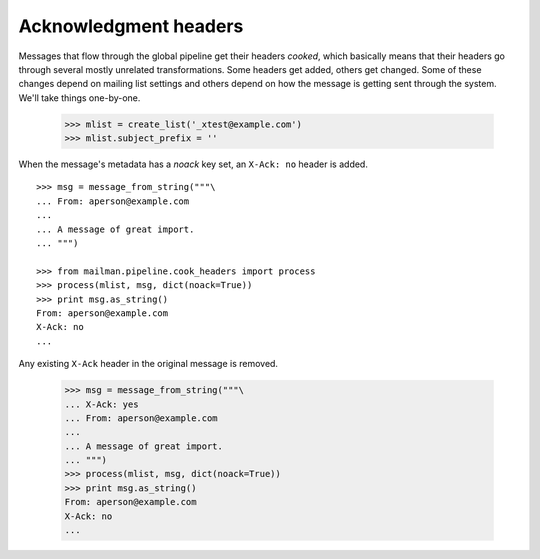 ======================
Acknowledgment headers
======================

Messages that flow through the global pipeline get their headers `cooked`,
which basically means that their headers go through several mostly unrelated
transformations.  Some headers get added, others get changed.  Some of these
changes depend on mailing list settings and others depend on how the message
is getting sent through the system.  We'll take things one-by-one.

    >>> mlist = create_list('_xtest@example.com')
    >>> mlist.subject_prefix = ''

When the message's metadata has a `noack` key set, an ``X-Ack: no`` header is
added.
::

    >>> msg = message_from_string("""\
    ... From: aperson@example.com
    ...
    ... A message of great import.
    ... """)

    >>> from mailman.pipeline.cook_headers import process
    >>> process(mlist, msg, dict(noack=True))
    >>> print msg.as_string()
    From: aperson@example.com
    X-Ack: no
    ...

Any existing ``X-Ack`` header in the original message is removed.

    >>> msg = message_from_string("""\
    ... X-Ack: yes
    ... From: aperson@example.com
    ...
    ... A message of great import.
    ... """)
    >>> process(mlist, msg, dict(noack=True))
    >>> print msg.as_string()
    From: aperson@example.com
    X-Ack: no
    ...
